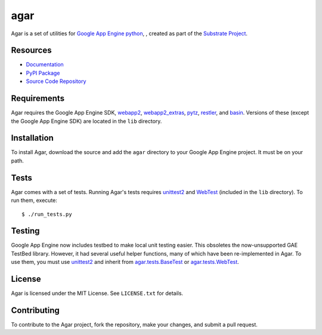 agar
====

Agar is a set of utilities for `Google App Engine python`_, , created as part of the `Substrate Project`_.

Resources
---------

* `Documentation`_
* `PyPI Package`_
* `Source Code Repository`_

Requirements
------------

Agar requires the Google App Engine SDK, `webapp2`_, `webapp2_extras`_,
`pytz`_, `restler`_, and `basin`_. Versions of these (except the Google App
Engine SDK) are located in the ``lib`` directory.

Installation
------------

To install Agar, download the source and add the ``agar`` directory to
your Google App Engine project. It must be on your path.

Tests
-----

Agar comes with a set of tests. Running Agar's tests requires
`unittest2`_ and `WebTest`_ (included in the ``lib`` directory). To run them,
execute::

     $ ./run_tests.py

Testing
-------

Google App Engine now includes testbed to make local unit testing
easier. This obsoletes the now-unsupported GAE TestBed
library. However, it had several useful helper functions, many of
which have been re-implemented in Agar. To use them, you must use
`unittest2`_ and inherit from `agar.tests.BaseTest`_ or `agar.tests.WebTest`_.

License
-------

Agar is licensed under the MIT License. See ``LICENSE.txt`` for details.

Contributing
------------

To contribute to the Agar project, fork the repository, make your
changes, and submit a pull request.

.. Links

.. _Substrate Project: http://pypi.python.org/pypi/substrate

.. _Documentation: http://packages.python.org/agar
.. _PyPI Package: http://pypi.python.org/pypi/agar
.. _Source Code Repository: http://bitbucket.org/gumptioncom/agar

.. _Google App Engine python: http://code.google.com/appengine/docs/python/overview.html
.. _webapp2: http://code.google.com/p/webapp-improved/
.. _webapp2_extras: http://webapp-improved.appspot.com/#api-reference-webapp2-extras
.. _pytz: http://pytz.sourceforge.net/
.. _basin: http://pypi.python.org/pypi/basin
.. _unittest2: http://pypi.python.org/pypi/unittest2
.. _WebTest: http://webtest.pythonpaste.org/
.. _restler: http://packages.python.org/substrate/restler.html

.. _agar.tests.BaseTest: http://packages.python.org/agar/agar.html#agar.test.BaseTest
.. _agar.tests.WebTest: http://packages.python.org/agar/agar.html#agar.test.WebTest
